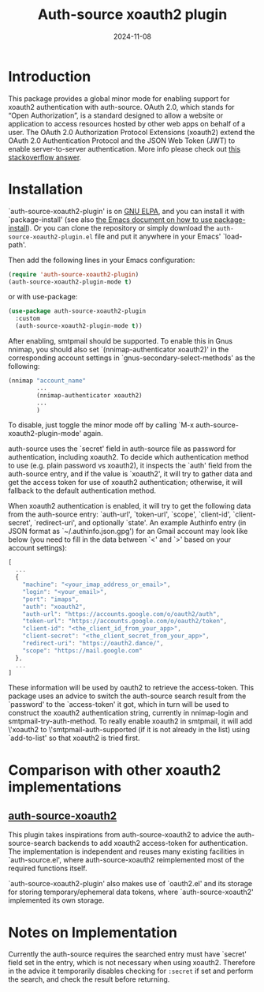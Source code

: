 #+TITLE: Auth-source xoauth2 plugin
#+DATE: 2024-11-08

#+html: <a href="https://elpa.gnu.org/packages/auth-source-xoauth2-plugin.html"><img alt="GNU ELPA" src="https://elpa.gnu.org/packages/auth-source-xoauth2-plugin.svg"/></a>

* Introduction

This package provides a global minor mode for enabling support for
xoauth2 authentication with auth-source.  OAuth 2.0, which stands for
“Open Authorization”, is a standard designed to allow a website or
application to access resources hosted by other web apps on behalf of
a user.  The OAuth 2.0 Authorization Protocol Extensions (xoauth2)
extend the OAuth 2.0 Authentication Protocol and the JSON Web Token
(JWT) to enable server-to-server authentication.  More info please
check out [[https://stackoverflow.com/a/76389679/2337550][this stackoverflow answer]].

* Installation

`auth-source-xoauth2-plugin' is on [[https://elpa.gnu.org/packages/auth-source-xoauth2-plugin.html][GNU ELPA]], and you can install it
with `package-install' (see also [[https://www.gnu.org/software/emacs/manual/html_node/emacs/Package-Installation.html][the Emacs document on how to use
package-install]]).  Or you can clone the repository or simply download
the ~auth-source-xoauth2-plugin.el~ file and put it anywhere in your
Emacs' `load-path'.

Then add the following lines in your Emacs configuration:

#+BEGIN_SRC emacs-lisp
  (require 'auth-source-xoauth2-plugin)
  (auth-source-xoauth2-plugin-mode t)
#+END_SRC

or with use-package:

#+BEGIN_SRC emacs-lisp
  (use-package auth-source-xoauth2-plugin
    :custom
    (auth-source-xoauth2-plugin-mode t))
#+END_SRC

After enabling, smtpmail should be supported.  To enable this in Gnus
nnimap, you should also set `(nnimap-authenticator xoauth2)' in the
corresponding account settings in `gnus-secondary-select-methods' as
the following:

#+BEGIN_SRC emacs-lisp
  (nnimap "account_name"
          ...
          (nnimap-authenticator xoauth2)
          ...
          )
#+END_SRC

To disable, just toggle the minor mode off by calling `M-x
auth-source-xoauth2-plugin-mode' again.

auth-source uses the `secret' field in auth-source file as password
for authentication, including xoauth2.  To decide which
authentication method to use (e.g. plain password vs xoauth2), it
inspects the `auth' field from the auth-source entry, and if the
value is `xoauth2', it will try to gather data and get the access
token for use of xoauth2 authentication; otherwise, it will fallback
to the default authentication method.

When xoauth2 authentication is enabled, it will try to get the
following data from the auth-source entry: `auth-url', `token-url',
`scope', `client-id', `client-secret', `redirect-uri', and optionally
`state'.  An example Authinfo entry (in JSON format as
`~/.authinfo.json.gpg') for an Gmail account may look like below (you
need to fill in the data between `<' and `>' based on your account
settings):

#+BEGIN_SRC js
  [
    ...
    {
      "machine": "<your_imap_address_or_email>",
      "login": "<your_email>",
      "port": "imaps",
      "auth": "xoauth2",
      "auth-url": "https://accounts.google.com/o/oauth2/auth",
      "token-url": "https://accounts.google.com/o/oauth2/token",
      "client-id": "<the_client_id_from_your_app>",
      "client-secret": "<the_client_secret_from_your_app>",
      "redirect-uri": "https://oauth2.dance/",
      "scope": "https://mail.google.com"
    },
    ...
  ]
#+END_SRC

These information will be used by oauth2 to retrieve the access-token.
This package uses an advice to switch the auth-source search result
from the `password' to the `access-token' it got, which in turn will
be used to construct the xoauth2 authentication string, currently in
nnimap-login and smtpmail-try-auth-method.  To really enable xoauth2
in smtpmail, it will add \'xoauth2 to \'smtpmail-auth-supported (if it
is not already in the list) using `add-to-list' so that xoauth2 is
tried first.

* Comparison with other xoauth2 implementations

** [[https://github.com/ccrusius/auth-source-xoauth2][auth-source-xoauth2]]

This plugin takes inspirations from auth-source-xoauth2 to advice the
auth-source-search backends to add xoauth2 access-token for
authentication.  The implementation is independent and reuses many
existing facilities in `auth-source.el', where auth-source-xoauth2
reimplemented most of the required functions itself.

`auth-source-xoauth2-plugin' also makes use of `oauth2.el' and its
storage for storing temporary/ephemeral data tokens, where
`auth-source-xoauth2' implemented its own storage.

* Notes on Implementation

Currently the auth-source requires the searched entry must have
`secret' field set in the entry, which is not necessary when using
xoauth2.  Therefore in the advice it temporarily disables checking
for ~:secret~ if set and perform the search, and check the result
before returning.
